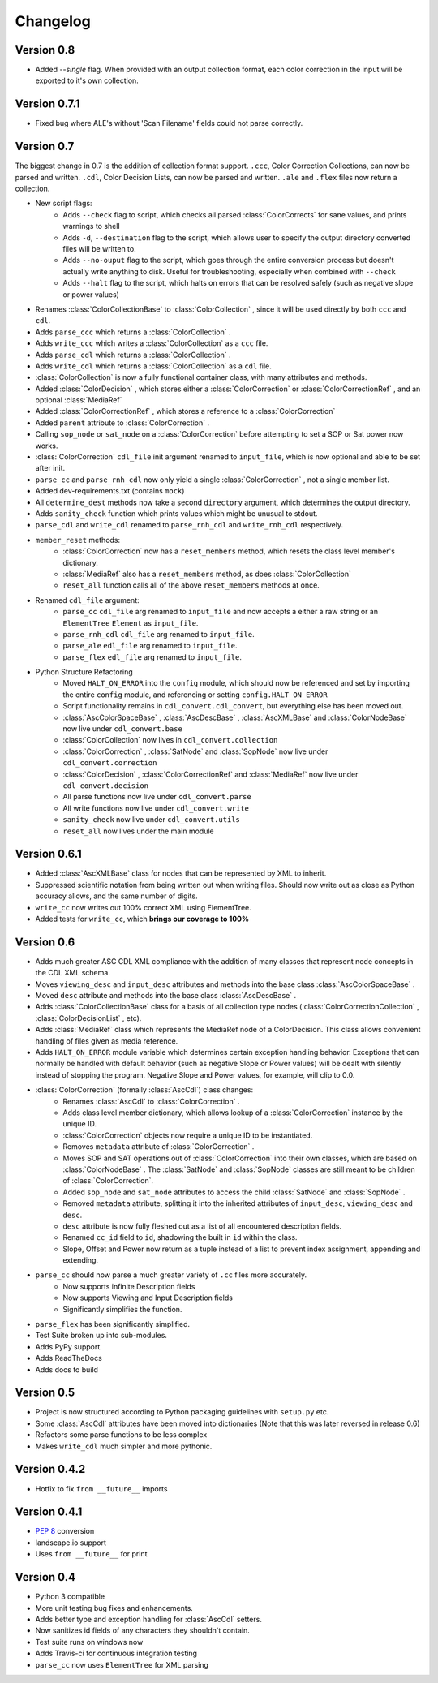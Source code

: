 #########
Changelog
#########


Version 0.8
===========

- Added `--single` flag. When provided with an output collection format, each color correction in the input will be exported to it's own collection.

Version 0.7.1
=============

- Fixed bug where ALE's without 'Scan Filename' fields could not parse correctly.

Version 0.7
===========

The biggest change in 0.7 is the addition of collection format support.
``.ccc``, Color Correction Collections, can now be parsed and written. ``.cdl``,
Color Decision Lists, can now be parsed and written. ``.ale``
and ``.flex`` files now return a collection.

- New script flags:
    - Adds ``--check`` flag to script, which checks all parsed :class:`ColorCorrects` for sane values, and prints warnings to shell
    - Adds ``-d``, ``--destination`` flag to the script, which allows user to specify the output directory converted files will be written to.
    - Adds ``--no-ouput`` flag to the script, which goes through the entire conversion process but doesn't actually write anything to disk. Useful for troubleshooting, especially when combined with ``--check``
    - Adds ``--halt`` flag to the script, which halts on errors that can be resolved safely (such as negative slope or power values)
- Renames :class:`ColorCollectionBase` to :class:`ColorCollection` , since it will be used directly by both ``ccc`` and ``cdl``.
- Adds ``parse_ccc`` which returns a :class:`ColorCollection` .
- Adds ``write_ccc`` which writes a :class:`ColorCollection` as a ``ccc`` file.
- Adds ``parse_cdl`` which returns a :class:`ColorCollection` .
- Adds ``write_cdl`` which returns a :class:`ColorCollection` as a ``cdl`` file.
- :class:`ColorCollection` is now a fully functional container class, with many attributes and methods.
- Added :class:`ColorDecision` , which stores either a :class:`ColorCorrection` or :class:`ColorCorrectionRef` , and an optional :class:`MediaRef`
- Added :class:`ColorCorrectionRef` , which stores a reference to a :class:`ColorCorrection`
- Added ``parent`` attribute to :class:`ColorCorrection` .
- Calling ``sop_node`` or ``sat_node`` on a :class:`ColorCorrection` before attempting to set a SOP or Sat power now works.
- :class:`ColorCorrection` ``cdl_file`` init argument renamed to ``input_file``, which is now optional and able to be set after init.
- ``parse_cc`` and ``parse_rnh_cdl`` now only yield a single :class:`ColorCorrection` , not a single member list.
- Added dev-requirements.txt (contains ``mock``)
- All ``determine_dest`` methods now take a second ``directory`` argument, which determines the output directory.
- Adds ``sanity_check`` function which prints values which might be unusual to stdout.
- ``parse_cdl`` and ``write_cdl`` renamed to ``parse_rnh_cdl`` and ``write_rnh_cdl`` respectively.
- ``member_reset`` methods:
    - :class:`ColorCorrection` now has a ``reset_members`` method, which resets the class level member's dictionary.
    - :class:`MediaRef` also has a ``reset_members`` method, as does :class:`ColorCollection`
    - ``reset_all`` function calls all of the above ``reset_members`` methods at once.
- Renamed ``cdl_file`` argument:
    - ``parse_cc`` ``cdl_file`` arg renamed to ``input_file`` and now accepts a either a raw string or an ``ElementTree`` ``Element`` as ``input_file``.
    - ``parse_rnh_cdl`` ``cdl_file`` arg renamed to ``input_file``.
    - ``parse_ale`` ``edl_file`` arg renamed to ``input_file``.
    - ``parse_flex`` ``edl_file`` arg renamed to ``input_file``.
- Python Structure Refactoring
    - Moved ``HALT_ON_ERROR`` into the ``config`` module, which should now be referenced and set by importing the entire ``config`` module, and referencing or setting ``config.HALT_ON_ERROR``
    - Script functionality remains in ``cdl_convert.cdl_convert``, but everything else has been moved out.
    - :class:`AscColorSpaceBase` , :class:`AscDescBase` , :class:`AscXMLBase` and :class:`ColorNodeBase` now live under ``cdl_convert.base``
    - :class:`ColorCollection` now lives in ``cdl_convert.collection``
    - :class:`ColorCorrection` , :class:`SatNode` and :class:`SopNode` now live under ``cdl_convert.correction``
    - :class:`ColorDecision` , :class:`ColorCorrectionRef` and :class:`MediaRef` now live under ``cdl_convert.decision``
    - All parse functions now live under ``cdl_convert.parse``
    - All write functions now live under ``cdl_convert.write``
    - ``sanity_check`` now live under ``cdl_convert.utils``
    - ``reset_all`` now lives under the main module


Version 0.6.1
=============

- Added :class:`AscXMLBase` class for nodes that can be represented by XML to inherit.
- Suppressed scientific notation from being written out when writing files. Should now write out as close as Python accuracy allows, and the same number of digits.
- ``write_cc`` now writes out 100% correct XML using ElementTree.
- Added tests for ``write_cc``, which **brings our coverage to 100%**

Version 0.6
===========

- Adds much greater ASC CDL XML compliance with the addition of many classes that represent node concepts in the CDL XML schema.
- Moves ``viewing_desc`` and ``input_desc`` attributes and methods into the base class :class:`AscColorSpaceBase` .
- Moved ``desc`` attribute and methods into the base class :class:`AscDescBase` .
- Adds :class:`ColorCollectionBase` class for a basis of all collection type nodes (:class:`ColorCorrectionCollection` , :class:`ColorDecisionList` , etc).
- Adds :class:`MediaRef` class which represents the MediaRef node of a ColorDecision. This class allows convenient handling of files given as media reference.
- Adds ``HALT_ON_ERROR`` module variable which determines certain exception handling behavior. Exceptions that can normally be handled with default behavior (such as negative Slope or Power values) will be dealt with silently instead of stopping the program. Negative Slope and Power values, for example, will clip to 0.0.
- :class:`ColorCorrection` (formally :class:`AscCdl`) class changes:
    - Renames :class:`AscCdl` to :class:`ColorCorrection` .
    - Adds class level member dictionary, which allows lookup of a :class:`ColorCorrection` instance by the unique ID.
    - :class:`ColorCorrection` objects now require a unique ID to be instantiated.
    - Removes ``metadata`` attribute of :class:`ColorCorrection` .
    - Moves SOP and SAT operations out of :class:`ColorCorrection` into their own classes, which are based on :class:`ColorNodeBase` . The :class:`SatNode` and :class:`SopNode` classes are still meant to be children of :class:`ColorCorrection`.
    - Added ``sop_node`` and ``sat_node`` attributes to access the child :class:`SatNode` and :class:`SopNode` .
    - Removed ``metadata`` attribute, splitting it into the inherited attributes of ``input_desc``, ``viewing_desc`` and ``desc``.
    - ``desc`` attribute is now fully fleshed out as a list of all encountered description fields.
    - Renamed ``cc_id`` field to ``id``, shadowing the built in ``id`` within the class.
    - Slope, Offset and Power now return as a tuple instead of a list to prevent index assignment, appending and extending.
- ``parse_cc`` should now parse a much greater variety of ``.cc`` files more accurately.
    - Now supports infinite Description fields
    - Now supports Viewing and Input Description fields
    - Significantly simplifies the function.
- ``parse_flex`` has been significantly simplified.
- Test Suite broken up into sub-modules.
- Adds PyPy support.
- Adds ReadTheDocs
- Adds docs to build

Version 0.5
===========

- Project is now structured according to Python packaging guidelines with ``setup.py`` etc.
- Some :class:`AscCdl` attributes have been moved into dictionaries (Note that this was later reversed in release 0.6)
- Refactors some parse functions to be less complex
- Makes ``write_cdl`` much simpler and more pythonic.

Version 0.4.2
=============

- Hotfix to fix ``from __future__`` imports

Version 0.4.1
=============

- :pep:`8` conversion
- landscape.io support
- Uses ``from __future__`` for print

Version 0.4
===========

- Python 3 compatible
- More unit testing bug fixes and enhancements.
- Adds better type and exception handling for :class:`AscCdl` setters.
- Now sanitizes id fields of any characters they shouldn't contain.
- Test suite runs on windows now
- Adds Travis-ci for continuous integration testing
- ``parse_cc`` now uses ``ElementTree`` for XML parsing
